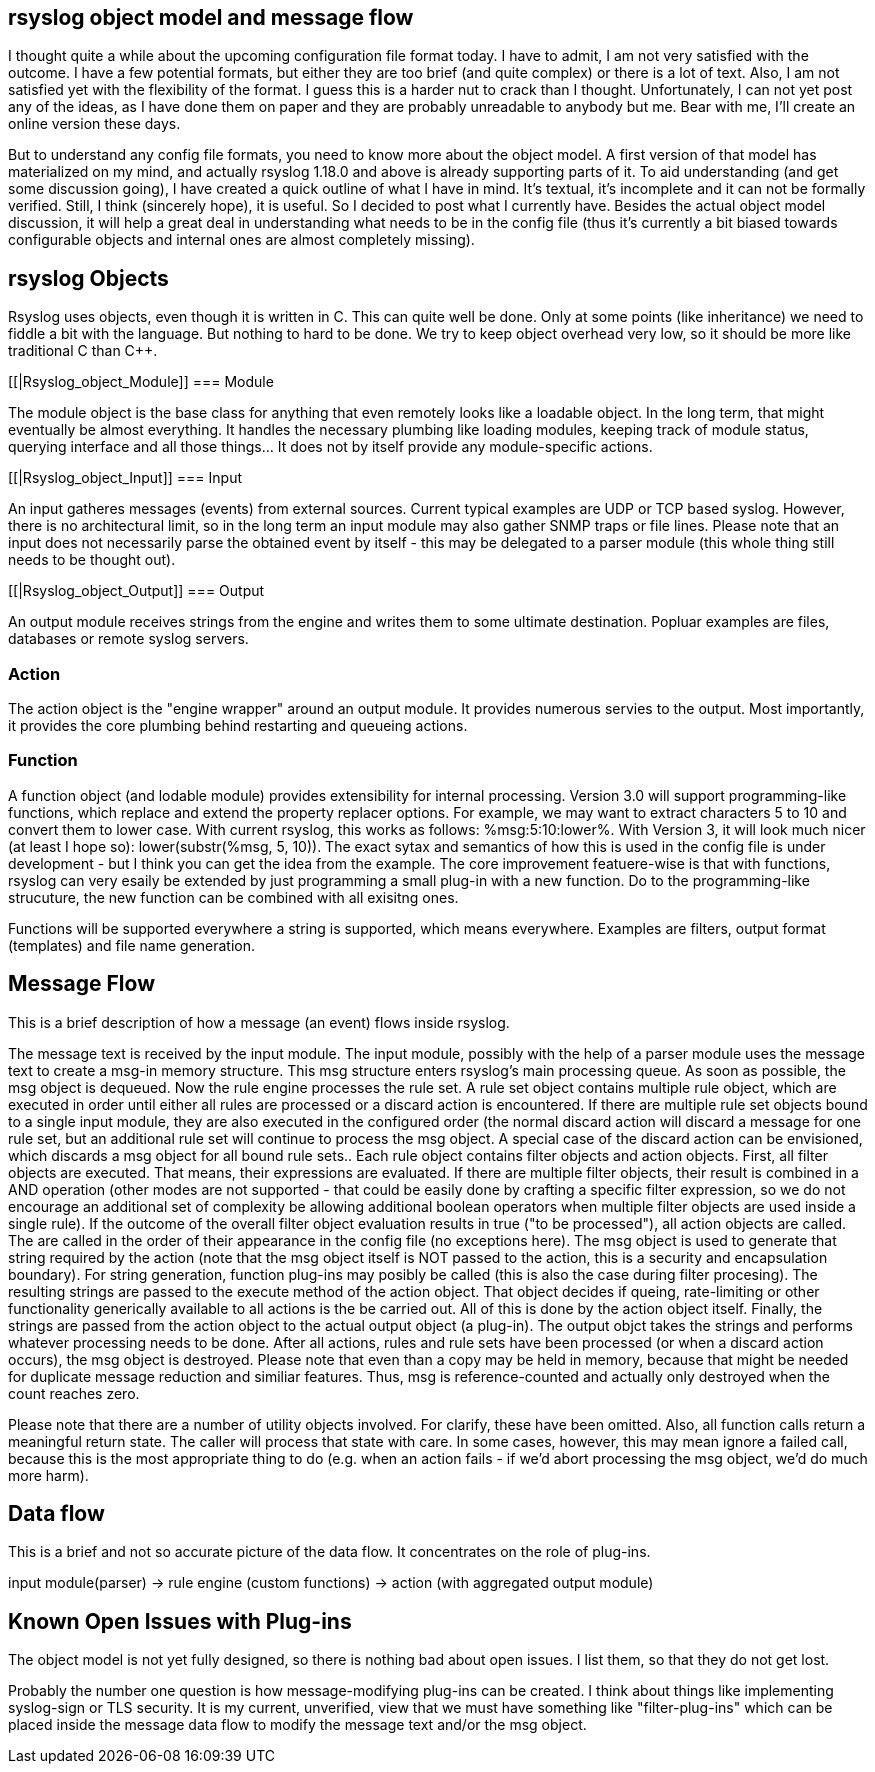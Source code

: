 == rsyslog object model and message flow

I thought quite a while about the upcoming configuration file format today.  I 
have to admit, I am not very satisfied with the outcome. I have a few potential 
formats, but either they are too brief (and quite complex) or there is a lot of 
text. Also, I am not satisfied yet with the flexibility of the format. I guess 
this is a harder nut to crack than I thought.  Unfortunately, I can not yet post 
any of the ideas, as I have done them on paper and they are probably unreadable 
to anybody but me.  Bear with me, I'll create an online version these days.


But to understand any config file formats, you need to know more about the 
object model. A first version of that model has materialized on my mind, and 
actually rsyslog 1.18.0 and above is already supporting parts of it. To aid 
understanding (and get some discussion going), I have created a quick outline of 
what I have in mind. It's textual, it's incomplete and it can not be formally 
verified. Still, I think (sincerely hope), it is useful. So I decided to post 
what I currently have. Besides the actual object model discussion, it will help 
a great deal in understanding what needs to be in the config file (thus it's 
currently a bit biased towards configurable objects and internal ones are almost 
completely missing).


[[Rsyslog_Object]]
== rsyslog Objects

Rsyslog uses objects, even though it is written in C. This can quite well be 
done. Only at some points (like inheritance) we need to fiddle a bit with the 
language. But nothing to hard to be done. We try to keep object overhead very 
low, so it should be more like traditional C than C++.


[[|Rsyslog_object_Module]]
=== Module

The module object is the base class for anything that even remotely looks 
like a loadable object.  In the long term, that might eventually be almost 
everything.  It handles the necessary plumbing like loading modules, keeping 
track of module status, querying interface and all those things...  It does not 
by itself provide any module-specific actions.


[[|Rsyslog_object_Input]]
=== Input

An input gatheres messages (events) from external sources. Current typical 
examples are UDP or TCP based syslog. However, there is no architectural limit, 
so in the long term an input module may also gather SNMP traps or file lines. 
Please note that an input does not necessarily parse the obtained event by 
itself - this may be delegated to a parser module (this whole thing still needs 
to be thought out).


[[|Rsyslog_object_Output]]
=== Output

An output module receives strings from the engine and writes them to some 
ultimate destination. Popluar examples are files, databases or remote syslog 
servers.


=== Action

The action object is the "engine wrapper" around an output module. It 
provides numerous servies to the output. Most importantly, it provides the core 
plumbing behind restarting and queueing actions.


=== Function

A function object (and lodable module) provides extensibility for internal 
processing. Version 3.0 will support programming-like functions, which replace 
and extend the property replacer options. For example, we may want to extract 
characters 5 to 10 and convert them to lower case. With current rsyslog, this 
works as follows: %msg:5:10:lower%. With Version 3, it will look much nicer (at 
least I hope so): lower(substr(%msg, 5, 10)). The exact sytax and semantics of 
how this is used in the config file is under development - but I think you can 
get the idea from the example. The core improvement featuere-wise is that with 
functions, rsyslog can very esaily be extended by just programming a small 
plug-in with a new function. Do to the programming-like strucuture, the new 
function can be combined with all exisitng ones.

Functions will be supported everywhere a string is supported, which means 
everywhere. Examples are filters, output format (templates) and file name 
generation.


== Message Flow

This is a brief description of how a message (an event) flows inside rsyslog.

The message text is received by the input module.  The input module, possibly 
with the help of a parser module uses the message text to create a msg-in memory 
structure.  This msg structure enters rsyslog's main processing queue.  As soon as 
possible, the msg object is dequeued.  Now the rule engine processes the rule set. 
A rule set object contains multiple rule object, which are executed in order 
until either all rules are processed or a discard action is encountered. If 
there are multiple rule set objects bound to a single input module, they are 
also executed in the configured order (the normal discard action will discard a 
message for one rule set, but an additional rule set will  continue to 
process the msg object. A special case of the discard action can be envisioned, 
which discards a msg object for all bound rule sets.. Each rule object contains 
filter objects and action objects. First, all filter objects are executed. That 
means, their expressions are evaluated. If there are multiple filter objects, 
their result is combined in a AND operation (other modes are not supported - 
that could be easily done by crafting a specific filter expression, so we do not 
encourage an additional set of complexity be allowing additional boolean 
operators when multiple filter objects are used inside a single rule). If the 
outcome of the overall filter object evaluation results in true ("to be 
processed"), all action objects are called. The are called in the order of their 
appearance in the config file (no exceptions here). The msg object is used to 
generate that string required by the action (note that the msg object itself is 
NOT passed to the action, this is a security and encapsulation boundary). For 
string generation, function plug-ins may posibly be called (this is also the 
case during filter procesing). The resulting strings are  passed to the 
execute method of the action object. That object decides if queing, 
rate-limiting or other functionality generically available to all actions is the 
be carried out. All of this is done by the action object itself. Finally, the 
strings are passed from the action object to the actual output object (a plug-in). 
The output objct takes the strings and performs whatever processing needs to be 
done. After all actions, rules and rule sets have been processed (or when a 
discard action occurs), the msg object is destroyed. Please note that even than 
a copy may be held in memory, because that might be needed for duplicate message 
reduction and similiar features. Thus, msg is reference-counted and actually 
only destroyed when the count reaches zero.


Please note that there are a number of utility objects involved. For clarify, 
these have been omitted. Also, all function calls return a meaningful return 
state. The caller will process that state with care. In some cases, however, 
this may mean ignore a failed call, because this is the most appropriate thing 
to do (e.g. when an action fails - if we'd abort processing the msg object, we'd 
do much more harm).


== Data flow

This is a brief and not so accurate picture of the data flow.  It concentrates 
on the role of plug-ins.

input module(parser) -> rule engine (custom functions) -> action (with 
aggregated output module)


== Known Open Issues with Plug-ins

The object model is not yet fully designed, so there is nothing bad about 
open issues.  I list them, so that they do not get lost.

Probably the number one question is how message-modifying plug-ins can be 
created.  I think about things like implementing syslog-sign or TLS security.  It 
is my current, unverified, view that we must have something like "filter-plug-ins" 
which can be placed inside the message data flow to modify the message text and/or 
the msg object.
